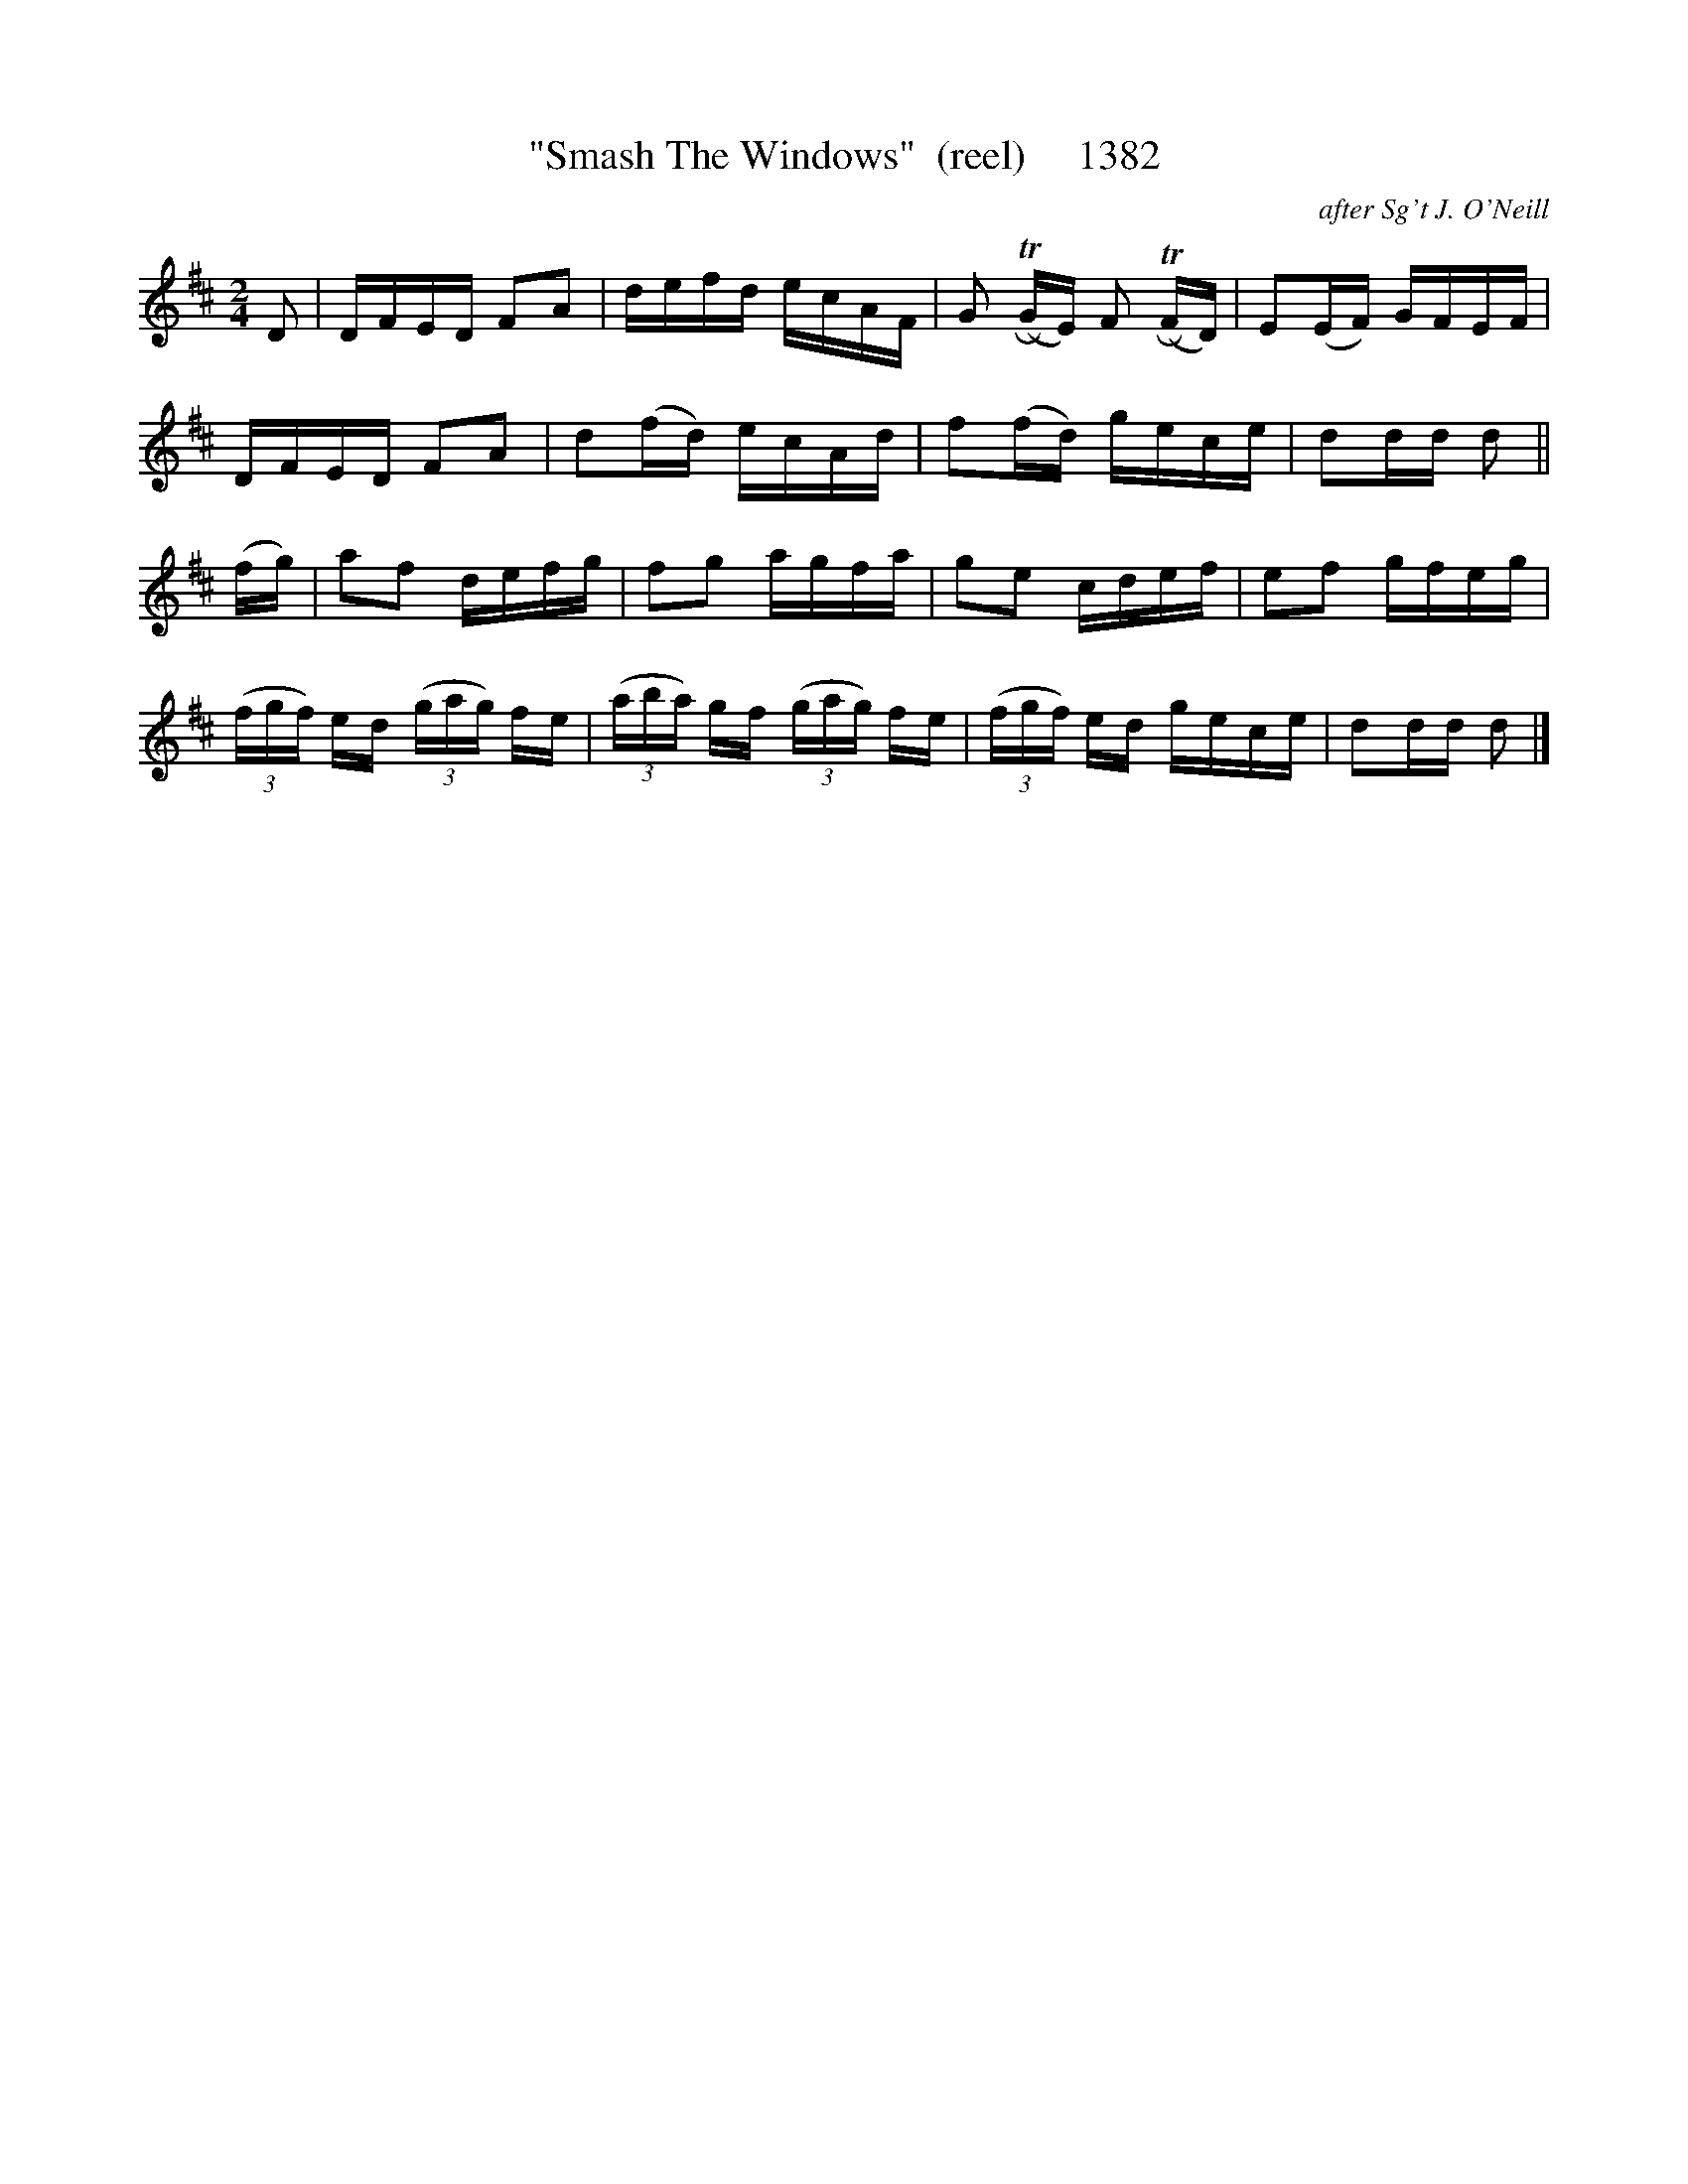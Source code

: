 X:1382
T:"Smash The Windows"  (reel)     1382
C:after Sg't J. O'Neill
B:O'Neill's Music Of Ireland (The 1850) Lyon & Healy, Chicago, 1903 edition
Z:FROM O'NEILL'S TO NOTEWORTHY, FROM NOTEWORTHY TO ABC, MIDI AND .TXT BY VINCE
BRENNAN July 2003 (HTTP://WWW.SOSYOURMOM.COM)
I:abc2nwc
M:2/4
L:1/16
K:D
D2|DFED F2A2|defd ecAF|G2 (TRGE) F2 (TRFD)|E2(EF) GFEF|
DFED F2A2|d2(fd) ecAd|f2(fd) gece|d2dd d2||
(fg)|a2f2 defg|f2g2 agfa|g2e2 cdef|e2f2 gfeg|
(3(fgf) ed  (3(gag) fe| (3(aba) gf  (3(gag) fe|(3(fgf) ed gece|d2dd d2 |]


